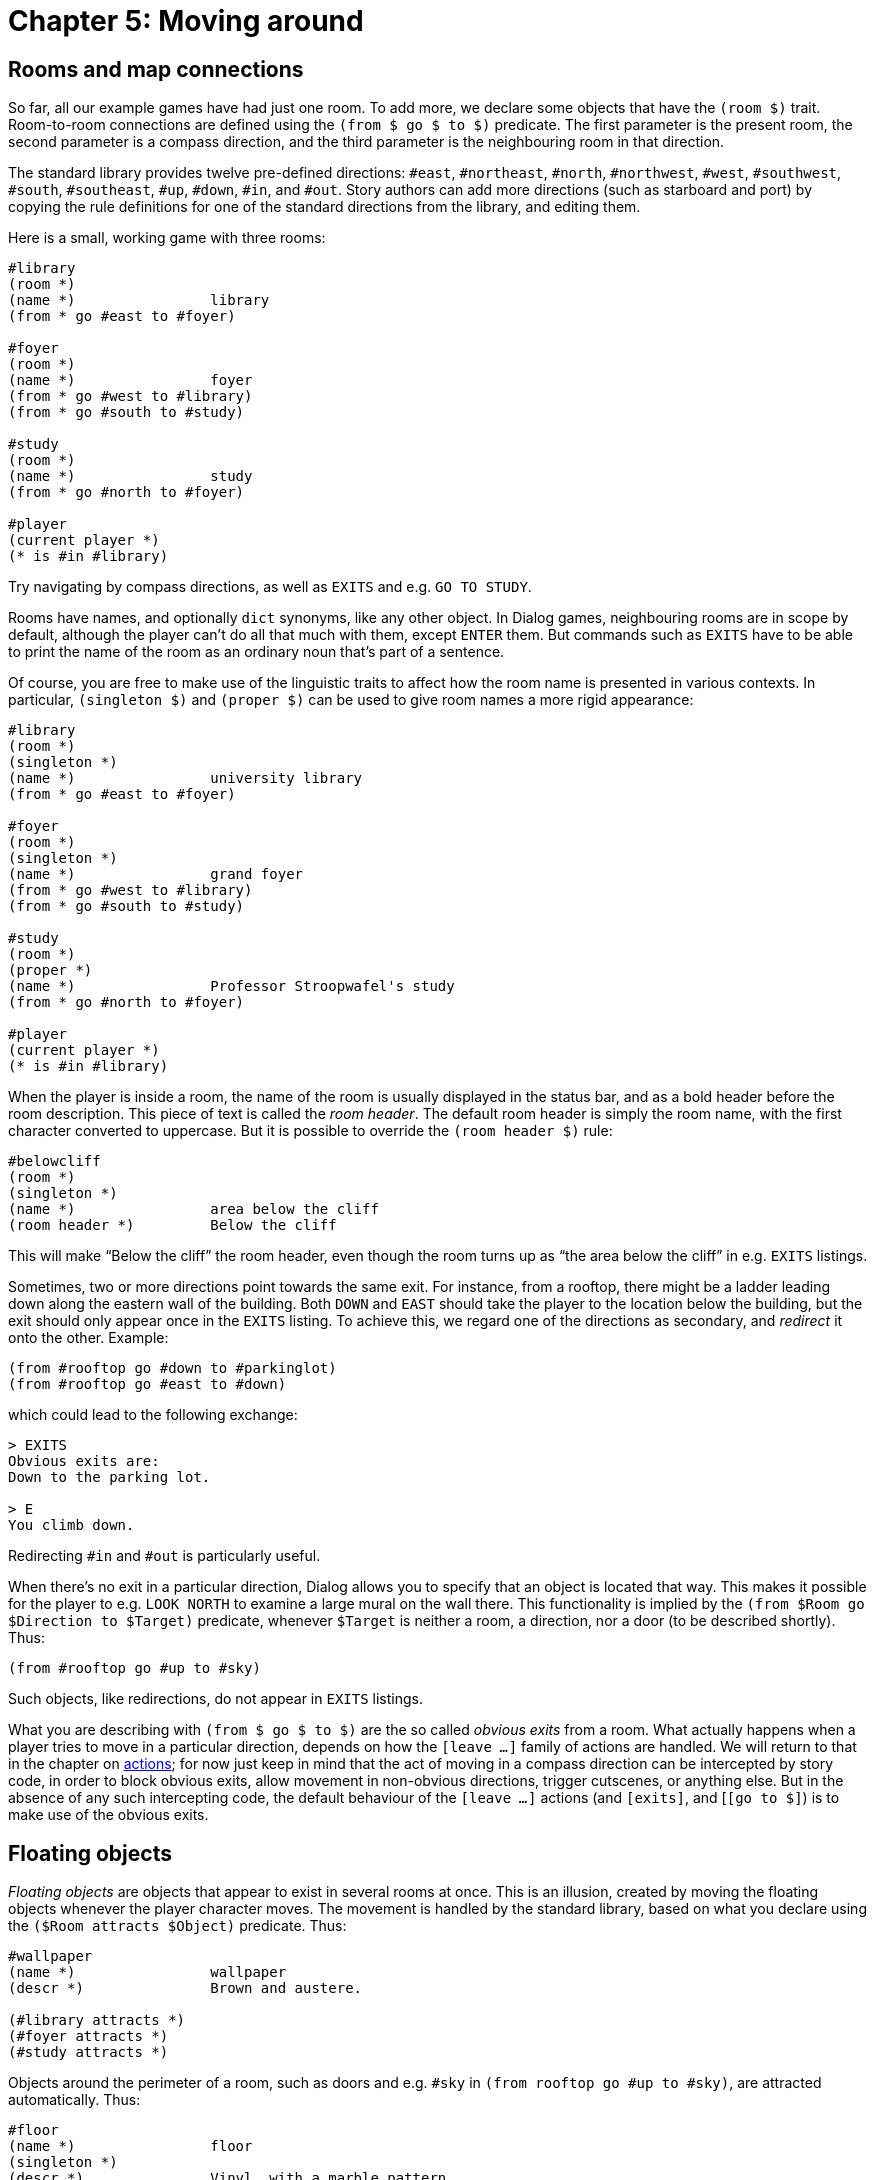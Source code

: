 = Chapter 5: Moving around

[#rooms]
== Rooms and map connections

So far, all our example games have had just one room. To add more, we declare
some objects that have the `(room $)` trait. Room-to-room connections are
defined using the `(from $ go $ to $)` predicate. The first parameter is
the present room, the second parameter is a compass direction, and the third
parameter is the neighbouring room in that direction.

The standard library provides twelve pre-defined directions: `#east`,
`#northeast`, `#north`, `#northwest`, `#west`,
`#southwest`, `#south`, `#southeast`, `#up`,
`#down`, `#in`, and `#out`. Story authors can add more
directions (such as starboard and port) by copying the rule definitions for one
of the standard directions from the library, and editing them.

Here is a small, working game with three rooms:

[source]
----
#library
(room *)
(name *)		library
(from * go #east to #foyer)

#foyer
(room *)
(name *)		foyer
(from * go #west to #library)
(from * go #south to #study)

#study
(room *)
(name *)		study
(from * go #north to #foyer)

#player
(current player *)
(* is #in #library)
----

Try navigating by compass directions, as well as `EXITS` and e.g.
`GO TO STUDY`.

Rooms have names, and optionally `dict` synonyms, like any other object.
In Dialog games, neighbouring rooms are in scope by default, although the player
can't do all that much with them, except `ENTER` them. But commands
such as `EXITS` have to be able to print the name of the room as an
ordinary noun that's part of a sentence.

Of course, you are free to make use of the linguistic traits to affect how the
room name is presented in various contexts. In particular,
`(singleton $)` and `(proper $)` can be used to give room names a
more rigid appearance:

[source]
----
#library
(room *)
(singleton *)
(name *)		university library
(from * go #east to #foyer)

#foyer
(room *)
(singleton *)
(name *)		grand foyer
(from * go #west to #library)
(from * go #south to #study)

#study
(room *)
(proper *)
(name *)		Professor Stroopwafel's study
(from * go #north to #foyer)

#player
(current player *)
(* is #in #library)
----


When the player is inside a room, the name of the room is usually displayed in
the status bar, and as a bold header before the room description. This piece of
text is called the _room header_. The default room header is simply the room
name, with the first character converted to uppercase. But it is possible to
override the `(room header $)` rule:

[source]
----
#belowcliff
(room *)
(singleton *)
(name *)		area below the cliff
(room header *)		Below the cliff
----

This will make “Below the cliff” the room header, even though the room turns up
as “the area below the cliff” in e.g. `EXITS` listings.

Sometimes, two or more directions point towards the same exit. For instance,
from a rooftop, there might be a ladder leading down along the eastern wall of
the building. Both `DOWN` and `EAST` should take the
player to the location below the building, but the exit should only appear once
in the `EXITS` listing. To achieve this, we regard one of the
directions as secondary, and _redirect_ it onto the other. Example:

[source]
----
(from #rooftop go #down to #parkinglot)
(from #rooftop go #east to #down)
----

which could lead to the following exchange:

[role=output]
```
> EXITS
Obvious exits are:
Down to the parking lot.

> E
You climb down.
```

Redirecting `#in` and `#out` is particularly useful.

When there's no exit in a particular direction, Dialog allows you to specify
that an object is located that way. This makes it possible for the player to
e.g. `LOOK NORTH` to examine a large mural on the wall there. This
functionality is implied by the `(from $Room go $Direction to $Target)`
predicate, whenever `$Target` is neither a room, a direction, nor a door
(to be described shortly). Thus:

[source]
----
(from #rooftop go #up to #sky)
----

Such objects, like redirections, do not appear in `EXITS` listings.

What you are describing with `(from $ go $ to $)` are the so called
_obvious exits_ from a room. What actually happens when a player tries to move
in a particular direction, depends on how the
`[leave _..._]` family of actions are handled. We
will return to that in the chapter on
xref:actions.adoc[actions];
for now just
keep in mind that the act of moving in a compass direction can be intercepted by
story code, in order to block obvious exits, allow movement in non-obvious
directions, trigger cutscenes, or anything else. But in the absence of any such
intercepting code, the default behaviour of the
`[leave _..._]` actions (and
`[exits]`, and [`[go to $]`) is to make
use of the obvious exits.

[#floating]
== Floating objects

_Floating objects_ are objects that appear to exist in several rooms at once.
This is an illusion, created by moving the floating objects whenever the player
character moves. The movement is handled by the standard library, based on what
you declare using the `($Room attracts $Object)` predicate. Thus:

[source]
----
#wallpaper
(name *)		wallpaper
(descr *)		Brown and austere.

(#library attracts *)
(#foyer attracts *)
(#study attracts *)
----

Objects around the perimeter of a room, such as doors and e.g. `#sky` in
`(from rooftop go #up to #sky)`, are attracted automatically. Thus:

[source]
----
#floor
(name *)		floor
(singleton *)
(descr *)		Vinyl, with a marble pattern.

(from #library go #down to *)
(from #foyer go #down to *)
(from #study go #down to *)

%% The following rule definitions aren't necessary:
%% (#library attracts *)
%% (#foyer attracts *)
%% (#study attracts *)
----

[#regions]
== Regions

Rooms can often be classified into a number of conceptual _regions_ (possibly by
geographical proximity), such as “outdoors” or “in the dungeon”. Rooms that
belong to the same region tend to share properties, such as what floating
objects they attract.

In Dialog, regions are modelled using traits. Thus, we might create a trait
`(indoors room $)` that inherits most of its behaviour from the
`(room $)` trait, but also attracts a certain set of floating objects:

[source]
----
%% Every indoors-room is a room.
%% Phrased differently, an object is a room given that it's an indoors-room:
(room *(indoors-room $))

#wallpaper
(name *)		wallpaper
(descr *)		Brown and austere.

((indoors-room $) attracts *)

#floor
(name *)		floor
(singleton *)
(descr *)		Vinyl, with a marble pattern.

(from (indoors-room $) go #down to *)

#foyer
(indoors-room *)
(name *)		grand foyer
(singleton *)
(from * go #south to #study)

#study
(indoors-room *)
(name *)		Professor Stroopwafel's study
(proper *)
(from * go #north to #foyer)
(from * go #out to #north)

#player
(current player *)
(* is #in #library)
----

If you try it out, you'll find that it's possible to walk around and examine the
floor and wallpaper from within either room.

For very simple regions, another option is to use
xref:lang:sugar.adoc#slash[slash expressions]:

[source]
----
(#foyer/#study/#library attracts #wallpaper)

(from #foyer/#study/#library go #down to #floor)
----

[#light]

== Light and darkness

Light travels up and down the object tree. It can pass between a child and its
parent, unless the parent is opaque and the child is `#under` it, or the
parent is closed and opaque and the child is `#in` it. Openable objects
are opaque by default.

An object is _illuminated_ by another object if the latter provides light, and
light can pass between the objects.

By default, rooms are assumed to contain ambient light, so they act as light
sources. Hence, most objects are illuminated by default. But it is possible to
disable the ambient lighting for any room, by adding a rule to the
`(inherently dark $)` predicate:

[source]
----
#cave
(name *)		cave
(room *)
(inherently dark *)
----

Now, if the player enters that room, they will be in darkness unless the room is
illuminated by some other object that provides light:

[source]
----
#lamp
(name *)		lamp
(item *)
(* provides light)
----

Rule definitions for the `($ provides light)` predicate often contain
conditions in the rule body. For instance, a flashlight might provide light when
it is switched on:

[source]
----
#flashlight
(name *)		flashlight
(item *)
(switchable *)
(* provides light)	(* is on)
----

[NOTE]
====
The standard library makes a
{multi-query} to `($ provides light)`,
in order to iterate over every object that currently provides light. Be sure to
add asterisks to the rule body as required, for instance if you define a trait
for light-providing objects:

[source]
----
($Obj provides light)
	*(lamp $Obj) %% The asterisk is crucial.
	($Obj is on)
----
====

The standard library provides a predicate, `(player can see)`, that
succeeds when the current player character is illuminated.

[#scope]

== Reachability, visibility, and scope

An object is within _reach_ of another object (such as the player character)
when there is a path between them, via child-parent relations in the object
tree, that doesn't pass through a closed object. Objects that are nested
`#under` an object that is `#wornby` somebody other than the
current player character are also considered out of reach. Finally, objects may
explicitly be declared `(out of reach $)`.

An object is _visible_ to another object (such as the player character) when
they are both illuminated, and there is a path between them, via child-parent
relations in the object tree, that doesn't 1. pass through a closed, opaque
object, or 2. pass underneath an opaque object. Openable objects are opaque by
default.

Neither reach nor visibility extends across room boundaries, but doors and other
objects that are located at the perimeter of the current room, using
`(from $ go $ to $)`, are automatically moved into the room.

To check whether an object is currently visible to the player, use
`(player can see $)`.

There is currently no simple, generic way to check whether an object is visible
to some other object (e.g. a non-player character), because of the way floating
objects and moving light sources are handled. But for a given story, it is often
sufficient to make a pragmatic approximation, such as whether the observer and
the object are in the same room.

Most actions require reachability. Of the ones that don't, some (e.g.
`LOOK IN)` explicitly require visibility. Normally, anything that is
reachable is also visible (but something that is visible might be in a closed,
transparent container, and hence not reachable). But in darkness, objects tend
to be reachable but not visible.

Under certain circumstances, when a player looks through a door (e.g. by looking
in a compass direction), the name of the room on the other side is printed. But
that is handled separately from the formal concept of visibility described here.

At any given time, a subset of the objects in the game world are considered to
be _in scope_. These are the only objects that the player may currently refer
to, i.e. the only objects that the parser will understand. The predicate
`($ is in scope)` can be used to check whether a given object is in
scope, or, with a
{multi-query}, to backtrack
over every object in scope.

The default scope is everything that the player can see or reach, plus objects
that are marked out of reach but would be reachable otherwise. If the current
room is in scope and the player can see, neighbouring rooms are also added to
the scope.

If the player cannot see, the intangible object `#darkness` (responding
to `DARKNESS` and `DARK`) is automatically added to the
scope. By default, the player can't do much with this object except examine it,
which invokes `(narrate darkness)`, printing “You are
surrounded by darkness”.

It is possible to add other objects to the scope using the predicate
`(add $ to scope)`, typically with some condition, like this:

[source]
----
(add #mother to scope)
	(current room #phonebooth)
----

That rule allows the parser to recognize e.g. `CALL MOTHER` when the
player is in the phone booth.

[#doors]
== Doors and locks

Map connections can also involve _doors_. A door is a gatekeeper object
(representing a physical door, an opening, or something else entirely) that
either blocks or allows passage.

Whether a door admits passage or not, and whether it's possible to peek at the
room on the other side, is determined by the predicates `($ blocks
passage)` and `($ blocks light)`, respectively. In the standard library,
they are defined as follows:

[source]
----
($Door blocks passage)
	($Door is closed)

((opaque $Door) blocks light)
	($Door is closed)
----

Openable objects are closed and opaque by default. If you are implementing a
physical door, remember to declare it openable, `(openable \*)`, and
optionally to specify that it starts out open, `(* is open)`.

The standard library provides two mechanisms for setting up door connections.
The low-level method involves setting up two rules, one for the predicate
`(from $Room go $Direction to $Door)` and one for its companion
`(from $Room through $Door to $Target)`. The high-level method is to use
an access predicate that defines both rules in one go: `(from $Room go
$Direction through $Door to $Target)`. Let's build a door using the high-level
method:

[source]
----
#foyer
(room *)
(name *)		grand foyer
(singleton *)
(from * go #south through #door to #study)

#study
(room *)
(name *)		Professor Stroopwafel's study
(proper *)
(from * go #north through #door to #foyer)
(from * go #out to #north)

#door
(door *)
(openable *)
(name *)		small door
(descr *)		It's a perfectly ordinary, but small, door.

#player
(current player *)
(* is #in #library)
----

Doors usually appear in `(from $ go $ to $)` rules, and are therefore
automatically treated as floating objects. So in the above game, you'll be able
to `EXAMINE DOOR`, `OPEN DOOR`, `CLOSE WOODEN`
etc. from either side of the door.

Doors can be _locked_. An object that is locked, `($ is locked)`, can't
be opened (by the default behaviour of the `[open $]`
action). But a _lockable_ object, `(lockable $)`, can be locked or
unlocked with the right key. By trait inheritance, lockable objects are also
openable. They start out locked and closed, unless you specify otherwise.

Keys are associated with lockable objects using the predicate
`($ unlocks $)`.

[source]
----
#door
(door *)
(lockable *)
(name *)		small door
(descr *)		It's a perfectly ordinary, but small, door.

#key
(item *)
(name *)		small key
(* unlocks #door)
----

The standard actions are set up so that an attempt to walk through a closed door
first triggers an automatic `[open $]` action, which
in turn may trigger an automatic `[unlock $ with $]`
action if the door was locked. But the latter only happens if the player is
holding the right key at the time.

Now that we know about locked doors and keys, we can create a small, playable
puzzle game:

[source]
----
#library
(room *)
(singleton *)
(name *)		university library
(look *)		What a strange library. There's just a rug in here.
			(notice #rug)
			The exit is east.
(from * go #east to #foyer)
(from * go #out to #east)

#rug
(name *)		rug
(* is #in #library)

#key
(item *)
(name *)		small key
(descr *)		It's a small key, of the kind that unlocks doors.
(* is #under #rug)
(* unlocks #door)

#foyer
(room *)
(singleton *)
(name *)		grand foyer
(look *)		It's a grand, grand foyer.
			The library is west from here, and a
			(if) (#door is locked) (then) locked (endif)
			door leads south.
(from * go #west to #library)
(from * go #south through #door to #study)
(from * go #in to #south)

#study
(room *)
(name *)		Professor Stroopwafel's study
(look *)		You solved the mystery of the locked door!
			(game over { You win! })
(proper *)
(from * go #north through #door to #foyer)
(from * go #out to #north)

#door
(door *)
(lockable *)
(name *)		small door
(descr *)		It's a perfectly ordinary, but small, door.
			It is currently
			(if) (* is locked) (then)
				locked.
			(else)
				unlocked.
			(endif)

#player
(current player *)
(* is #in #foyer)
----

[#moveplayer]
== Moving the player character

The standard library uses a few
xref:lang:dynamic.adoc#globvar[global variables]
internally, of which `(current player $)` is particularly noteworthy.
Story code may query this variable at any time, but mustn't update it directly
using `(now)`; that would confuse the library. The proper way to change
the current player character is to make a query to `(select player $)`.

But while you're not allowed to modify the `(current player $)` variable
directly from within story code, you are expected to supply an initial value for
it:

[source]
----
(current player #me)
----

Likewise, it is straightforward to define the initial location of the player
character:

[source]
----
(#me is #in #study)
----

But the location of the current player character must be changed with a query to
either `(move player to $Relation $Parent)` or `(enter $Room)`.
The latter also prints the description of the new room (by invoking the
`[look]` action).

Another global variable used by the library is `(current room $)`. From
the point of view of the story author, this could just as well have been a
regular predicate that traverses the object tree in order to find the room
that's currently enclosing the player character. But it is a global variable for
performance reasons. When the player character is moved properly, by querying
`(move player to $ $)` or `(enter $)`, the value of this variable
is updated to reflect the new location. Another thing that happens is that
floating objects are moved into position.

The library uses a helper predicate called `(update environment around
player)` to carry out the updates described above. Occasionally, it can be
useful to query this predicate directly from story code.

[#pathfinding]
== Path finding

The standard library predicate `(shortest path from $Room1 to $Room2 is
$Path)` computes the shortest path from `$Room1` to `$Room2`, by
considering the obvious exits listed in `(from $ go $ to $)` and
`(from $ through $ to $)`. The result is a list of directions.

The predicate `(first step from $Room1 to $Room2 is $Direction)` computes
the same path, but returns only the first step. This is functionally equivalent
to `(shortest path from $Room1 to $Room2 is [$Direction |
$])`, but slightly faster and more memory efficient.

The computed path only includes visited rooms, and doesn't pass through closed
doors. But it is straightforward to modify the library to relax those
conditions.


